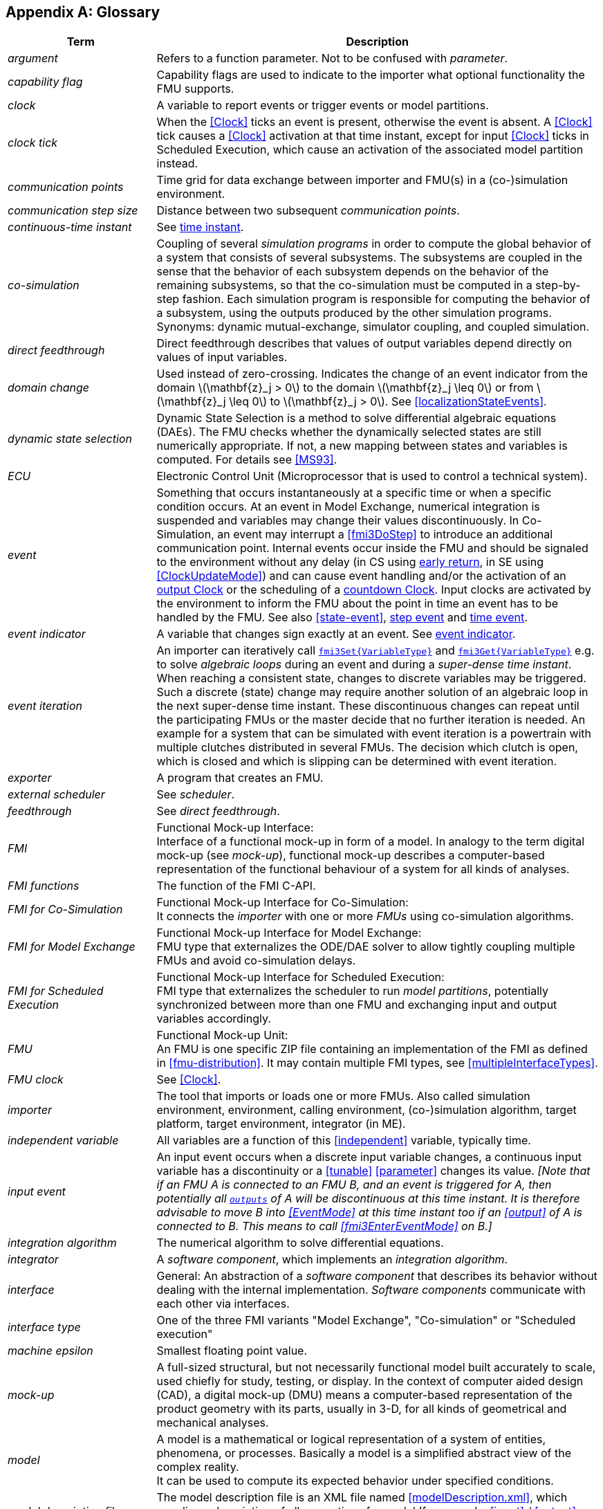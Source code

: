 :numbered!:

[appendix]
## Glossary [[glossary]]

[cols="1,3",options="header"]
|====
|Term
|Description

|_argument_
|Refers to a function parameter.
Not to be confused with _parameter_.

|_capability flag_
|Capability flags are used to indicate to the importer what optional functionality the FMU supports.

|_clock_
|A variable to report events or trigger events or model partitions.

|_clock tick_
|When the <<Clock>> ticks an event is present, otherwise the event is absent.
A <<Clock>> tick causes a <<Clock>> activation at that time instant, except for input <<Clock>> ticks in Scheduled Execution, which cause an activation of the associated model partition instead.

|_communication points_
|Time grid for data exchange between importer and FMU(s) in a (co-)simulation environment.

|_communication step size_
|Distance between two subsequent _communication points_.

|_continuous-time instant_
|See <<time-instant>>.

|_co-simulation_
|Coupling of several _simulation programs_ in order to compute the global behavior of a system that consists of several subsystems.
The subsystems are coupled in the sense that the behavior of each subsystem depends on the behavior of the remaining subsystems, so that the co-simulation must be computed in a step-by-step fashion.
Each simulation program is responsible for computing the behavior of a subsystem, using the outputs produced by the other simulation programs.
Synonyms: dynamic mutual-exchange, simulator coupling, and coupled simulation.

|_direct feedthrough_
|Direct feedthrough describes that values of output variables depend directly on values of input variables.

|_domain change_
|Used instead of zero-crossing.
Indicates the change of an event indicator from the domain latexmath:[\mathbf{z}_j > 0] to the domain latexmath:[\mathbf{z}_j \leq 0] or from latexmath:[\mathbf{z}_j \leq 0] to latexmath:[\mathbf{z}_j > 0].
See <<localizationStateEvents>>.

|[[dynamic-state-selection,dynamic state selection]]_dynamic state selection_
|Dynamic State Selection is a method to solve differential algebraic equations (DAEs).
The FMU checks whether the dynamically selected states are still numerically appropriate.
If not, a new mapping between states and variables is computed.
For details see <<MS93>>.

|_ECU_
|Electronic Control Unit (Microprocessor that is used to control a technical system).

|[[event,event]]_event_
|Something that occurs instantaneously at a specific time or when a specific condition occurs.
At an event in Model Exchange, numerical integration is suspended and variables may change their values discontinuously.
In Co-Simulation, an event may interrupt a <<fmi3DoStep>> to introduce an additional communication point.
Internal events occur inside the FMU and should be signaled to the environment without any delay (in CS using <<early-return,early return>>, in SE using <<ClockUpdateMode>>) and can cause event handling and/or the activation of an <<outputClock,output Clock>> or the scheduling of a <<countdown-aperiodic-clock, countdown Clock>>.
Input clocks are activated by the environment to inform the FMU about the point in time an event has to be handled by the FMU.
See also <<state-event>>, <<step-event>> and <<time-event>>.

|[[eventIndicator,event indicator]]_event indicator_
|A variable that changes sign exactly at an event.
See <<state-event,event indicator>>.

|[[eventIteration,event iteration]]_event iteration_
|An importer can iteratively call <<get-and-set-variable-values,`fmi3Set{VariableType}`>> and <<get-and-set-variable-values,`fmi3Get{VariableType}`>> e.g. to solve _algebraic loops_ during an event and during a _super-dense time instant_.
When reaching a consistent state, changes to discrete variables may be triggered.
Such a discrete (state) change may require another solution of an algebraic loop in the next super-dense time instant.
These discontinuous changes can repeat until the participating FMUs or the master decide that no further iteration is needed.
An example for a system that can be simulated with event iteration is a powertrain with multiple clutches distributed in several FMUs.
The decision which clutch is open, which is closed and which is slipping can be determined with event iteration.

|_exporter_
|A program that creates an FMU.

|_external scheduler_
|See _scheduler_.

|_feedthrough_
|See _direct feedthrough_.

|_FMI_
|Functional Mock-up Interface: +
Interface of a functional mock-up in form of a model.
In analogy to the term digital mock-up (see _mock-up_), functional mock-up describes a computer-based representation of the functional behaviour of a system for all kinds of analyses.

|_FMI functions_
|The function of the FMI C-API.

|_FMI for Co-Simulation_
|Functional Mock-up Interface for Co-Simulation: +
It connects the _importer_ with one or more _FMUs_ using co-simulation algorithms.

|_FMI for Model Exchange_
|Functional Mock-up Interface for Model Exchange: +
FMU type that externalizes the ODE/DAE solver to allow tightly coupling multiple FMUs and avoid co-simulation delays.

|_FMI for Scheduled Execution_
|Functional Mock-up Interface for Scheduled Execution: +
FMI type that externalizes the scheduler to run _model partitions_, potentially synchronized between more than one FMU and exchanging input and output variables accordingly.

|_FMU_
|Functional Mock-up Unit: +
An FMU is one specific ZIP file containing an implementation of the FMI as defined in <<fmu-distribution>>.
It may contain multiple FMI types, see <<multipleInterfaceTypes>>.

|_FMU clock_
|See <<Clock>>.

|[[importer, importer]]_importer_
|The tool that imports or loads one or more FMUs.
Also called simulation environment, environment, calling environment, (co-)simulation algorithm, target platform, target environment, integrator (in ME).

|_independent variable_
|All variables are a function of this <<independent>> variable, typically time.

|[[input-event,input event]]_input event_
|An input event occurs when a discrete input variable changes, a continuous input variable has a discontinuity or a <<tunable>> <<parameter>> changes its value.
_[Note that if an FMU A is connected to an FMU B, and an event is triggered for A, then potentially all <<output,`outputs`>> of A will be discontinuous at this time instant._
_It is therefore advisable to move B into <<EventMode>> at this time instant too if an <<output>> of A is connected to B._
_This means to call <<fmi3EnterEventMode>> on B.]_

|_integration algorithm_
|The numerical algorithm to solve differential equations.

|_integrator_
|A _software component_, which implements an _integration algorithm_.

|_interface_
|General: An abstraction of a _software component_ that describes its behavior without dealing with the internal implementation.
_Software components_ communicate with each other via interfaces.

|_interface type_
|One of the three FMI variants "Model Exchange", "Co-simulation" or "Scheduled execution"

|_machine epsilon_
|Smallest floating point value.

|_mock-up_
|A full-sized structural, but not necessarily functional model built accurately to scale, used chiefly for study, testing, or display.
In the context of computer aided design (CAD), a digital mock-up (DMU) means a computer-based representation of the product geometry with its parts, usually in 3-D, for all kinds of geometrical and mechanical analyses.

|_model_
|A model is a mathematical or logical representation of a system of entities, phenomena, or processes.
Basically a model is a simplified abstract view of the complex reality. +
It can be used to compute its expected behavior under specified conditions.

|_model description file_
|The model description file is an XML file named <<modelDescription.xml>>, which supplies a description of all properties of a _model_ (for example, <<input>> / <<output>> variables).

|_Model Description Schema_
|An _XML_ schema that defines how all relevant, non-executable, information about a "model class" (_FMU)_ is stored in a text file in _XML_ format.
Most important, data for every variable is defined (variable name, handle, data type, variability, unit, etc.), see <<modelDescription.xml>>.

|[[model-partition,model partition]]_model partition_
|An FMU may consist of several algorithms computing subsets of variables.
A model partition is such an algorithm with <<clocked-variable,variables>> connected to a Clock.
The execution of a model partition is triggered by the activation of its Clock.

|_ODE_
|see _Ordinary Differential Equation_

|_Ordinary Differential Equation_
|Differential equation containing one or more functions of one independent variable (typically time) and the derivatives of those functions.

|_output points_
|Tool internal time grid for saving output data to file (in some tools also known as "_communication points_" - but this term is used in a different way in FMI for Co-Simulation, see above).

|_output step size_
|Distance between two subsequent _output points_.

|_parameter_
|A quantity within a _model_, which remains constant during _simulation (<<fixed>> <<parameter>>) or may change at event instances (<<tunable>> <<parameter>>)_.
Examples are a mass, stiffness, etc.
These parameters are different from <<calculatedParameter,calculated parameters>>, because they can be changed independently (according to their <<variability>>).

|_runtime environment_
|See co-simulation environment

|_simulation_
|Compute the behavior of one or several _models_ under specified conditions. +
(see also _co-simulation_)

|_simulation model_
|see _model_

|_simulation program_
|Software to develop and/or solve simulation _models_.
The software includes a _solver_, may include a user interface and methods for post processing (see also: _simulation tool_, _simulation environment_). +

|_simulation tool_
|see _simulation program_

|_simulator_
|A simulator can include one or more _simulation programs_.

|_simulator coupling_
|See _tool coupling_.

|_solver_
|_Software component,_ which includes algorithms to solve _models_, for example, _integration algorithms_ and _event handling_ methods.

|_state_
|The continuous <<state,states>> of a model are all variables that appear differentiated in the model and are independent from each other. +
The discrete-time states of a model are time-discrete variables that have two values in a model: The value of the variable from the previous _event_ instant, and the value of the variable at the actual event instant.

|_state event_
|The time of <<state-event,state _events_>> is not known apriori.
<<fmi3GetEventIndicators,Event indicators>> are used to allow the importer finding the time of these state events precisely.

|[[step-event,step event]]_step event_
|_Event_ that might occur at a completed integrator step signaled by calling <<fmi3CompletedIntegratorStep>>.
Step events are, for example, used to change the mapping of the continuous states to variables (<<dynamic-state-selection>>).

|_structural parameter_
|A parameter influencing the size and/or dimensionality of an array variable of an FMU.

|[[super-dense-time,super-dense time]]_super-dense time_
|A precise definition of time taking into account iterations at an event.
For an _FMU_, the <<independent>> variable time latexmath:[t \in \mathbb{T}] is a tuple latexmath:[t = (t_R, t_I)] where latexmath:[t_R \in \mathbb{R}, t_I \in \mathbb{N} = \{0,1,2,\ldots\}].
The real part latexmath:[t_R] of this tuple is the <<independent>> variable of the FMU for describing the continuous-time behavior of the model between events.
During continuous-time integration latexmath:[t_I = 0].
The integer part latexmath:[t_I] of this tuple is a counter to enumerate (and therefore distinguish) the events at the same continuous-time instant latexmath:[t_R].

|_super-dense time instant_
|See <<time-instant>> and <<super-dense-time>>.

|[[time-event,time event]]_time event_
|_Event_ that is defined by a predefined time instant.
Since the time instant is known in advance, the integrator can select its step size so that the event point is directly reached.
Therefore, this event can be handled efficiently.

|[[time-instant,time instant]]_time instant_
|A moment in time, either a continuous-time instant latexmath:[t = t_R], or a super-dense time instant latexmath:[t = (t_R, t_I)], see also <<super-dense-time>>.

| [[tlm,TLM]]_TLM_
| See <<transmission-line-modeling>>

|[[transmission-line-modeling,Transmission Line Modeling]]_Transmission Line Modeling_
|A mathematical method which uses physically motivated time delays to decouple an equation system into independent parts during a specified time frame without compromising numerical stability.
Also known as the _bi-lateral delay line_ method. For more details see <<FBH18>>.

|_user interface_
|The part of the simulation program that gives the user control over the simulation and allows watching results.

|_XML_
|eXtensible Markup Language (http://www.w3.org/XML/[www.w3.org/XML], http://en.wikipedia.org/wiki/Xml[en.wikipedia.org/wiki/XML]) - An open standard to store information in text files in a structured form.

|====

[appendix]
== Acknowledgements

Until Dec. 2011, this work was carried out within the ITEA2 MODELISAR project (project number: ITEA2-07006, https://itea3.org/project/modelisar.html).

Daimler AG, DLR, ITI GmbH, Martin Luther University Halle-Wittenberg, QTronic GmbH and SIMPACK AG thank BMBF for partial funding of this work within MODELISAR (BMBF F&#246;rderkennzeichen: 01lS0800x).

Dassault Syst&#232;mes (Sweden) thanks the Swedish funding agency VINNOVA (2008-02291) for partial funding of this work within MODELISAR.

LMS Imagine and IFPEN thank DGCIS for partial funding of this work within MODELISAR.

Since Sept. 2012 until Nov. 2015, this work is partially carried out within the ITEA2 MODRIO project (project number: ITEA 2-11004, https://itea3.org/project/modrio.html).

- DLR, ITI GmbH, QTronic GmbH and SIMPACK AG thank BMBF for partial funding of this work within MODRIO (BMBF F&#246;rderkennzeichen: 01IS12022E).

- Dassault Syst&#232;mes (Sweden), Link&#246;ping University and Modelon AB thank the Swedish funding agency VINNOVA (2012--01157) for partial funding of this work within MODRIO.

- Siemens PLM Software (France) and IFPEN thank DGCIS for partial funding of this work within MODRIO.

[appendix]
== Contributors

The development group for FMI 3.0 was headed by Andreas Junghanns (Synopsys). 

Special thanks to 

- Andreas Junghanns (Synopsys) and Torsten Sommer (Dassault Systèmes) for the initial conversion of the FMI 2.0 Word document to ASCIIDOC
- Torsten Sommer (Dassault Systèmes) for the creation of the reference FMUS
- Cláudio Gomes (Aarhus University) for the creation of the tooling to create the graphical representation of the XML schemas.
- Andreas Junghanns (Synopsys) and Torsten Blochwitz (ESI-ITI) for restructuring and re-writing the whole FMI standard text.
- all companies and organizations that participated in the FMI 3.0 Plugfests: Aarhus University, Altair, Augsburg University, AVL, Dassault Systèmes, dSPACE, ESI-ITI, ETAS, Julia Computing, MaplesSoft, OpenModelica, PMSF IT Consulting,  Synopsys, TLK


The essential part of the design of this version was performed by (alphabetical list)

Christian Bertsch, Robert Bosch GmbH, Germany
Matthias Blesken, dSPACE GmbH, Germany
Torsten Blochwitz, ESI-ITI, Germany
Cláudio Gomes, Aarhus University, Denmark
Andreas Junghanns, Synopsys, Germany
Pierre R. Mai, PMSF IT Consulting, Germany
Masoud Najafi, Altair, France
Andreas Pillekeit, dSPACE GmbH, Germany
Klaus Schuch, AVL List GmbH, Austria
Christian Schulze, TLK-Thermo GmbH, Germany
Torsten Sommer, Dassault Systèmes, Germany
Karl Wernersson, Dassault Systèmes, Sweden
Irina Zacharias, dSPACE GmbH, Germany

Additionally the following partners participated at FMI 3.0 design meetings and contributed to the discussion (alphabetical list)

Nick Battle, United Kingdom
Thomas Beutlich, Germany
Jorge Bernal-Romero, ITK-Engineering, Germany
Robert Braun, Linköping University, Sweden
Rüdiger Franke, ABB AG, Germany
Markus Friedrich, SIMPACK AG, Germany
Jan Niklas Jaeschke, TLK-Thermo, Germany
Oliver Kotte, Robert Bosch GmbH, Germany
Kaska Kowalalska, Maplesoft, Canada
Timo Penndorf, ETAS GmbH, Germany
Tim Schenk, Siemens AG, Germnay
Patrick Täuber, dSPACE GmbH, Germany
Adrian Tiera, Synopsys, Romania
Otto Tronarp, Wolfram MathCore, Sweden
Jean-Philipp Tavella, EDF, France 

